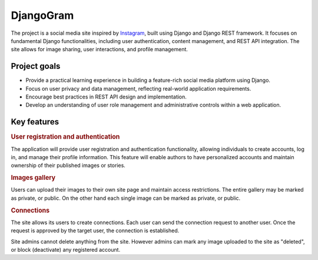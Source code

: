 .. _Instagram: https://www.instagram.com/

DjangoGram
==========

The project is a social media site inspired by `Instagram`_, built using
Django and Django REST framework. It focuses on fundamental Django
functionalities, including user authentication, content management, and REST
API integration. The site allows for image sharing, user interactions, and
profile management.

Project goals
-------------

-   Provide a practical learning experience in building a feature-rich social
    media platform using Django.
-   Focus on user privacy and data management, reflecting real-world
    application requirements.
-   Encourage best practices in REST API design and implementation.
-   Develop an understanding of user role management and administrative
    controls within a web application.

Key features
------------

.. rubric:: User registration and authentication

The application will provide user registration and authentication
functionality, allowing individuals to create accounts, log in, and manage
their profile information. This feature will enable authors to have
personalized accounts and maintain ownership of their published images or
stories.

.. rubric:: Images gallery

Users can upload their images to their own site page and maintain access
restrictions. The entire gallery may be marked as private, or public. On
the other hand each single image can be marked as private, or public.

.. rubric:: Connections

The site allows its users to create connections.
Each user can send the connection request to another user.
Once the request is approved by the target user, the connection is established.

.. rubbic:: Site administration

Site admins cannot delete anything from the site. However admins can mark any
image uploaded to the site as "deleted", or block (deactivate) any registered
account.

